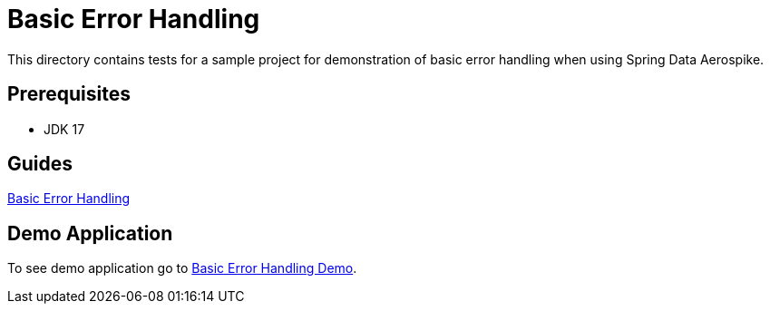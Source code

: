 [[tests-error-handling]]
= Basic Error Handling

This directory contains tests for a sample project for demonstration of basic error handling when using Spring Data Aerospike.

== Prerequisites

- JDK 17

== Guides

:base_path: ../../../../../../..

link:{base_path}/asciidoc/basic-error-handling.adoc[Basic Error Handling]

== Demo Application

:demo_path: examples/src/main/java/com/demo

To see demo application go to link:{base_path}/{demo_path}/errorhandling/README.adoc[Basic Error Handling Demo].
